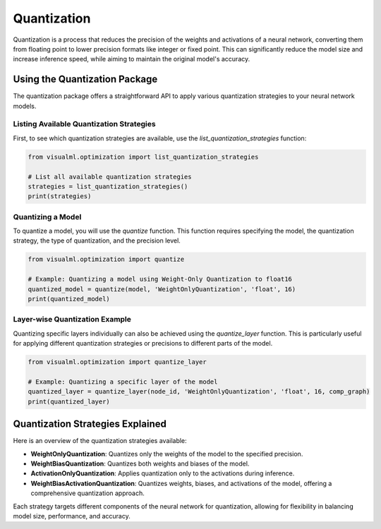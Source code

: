 =====================================
Quantization
=====================================

Quantization is a process that reduces the precision of the weights and activations of a neural network, converting them from floating point to lower precision formats like integer or fixed point. This can significantly reduce the model size and increase inference speed, while aiming to maintain the original model's accuracy.

------------------------------
Using the Quantization Package
------------------------------

The quantization package offers a straightforward API to apply various quantization strategies to your neural network models. 

^^^^^^^^^^^^^^^^^^^^^^^^^^^^^^^^^^^^^^^^^^^^^^
Listing Available Quantization Strategies
^^^^^^^^^^^^^^^^^^^^^^^^^^^^^^^^^^^^^^^^^^^^^^
First, to see which quantization strategies are available, use the `list_quantization_strategies` function:

.. code-block:: python

    from visualml.optimization import list_quantization_strategies

    # List all available quantization strategies
    strategies = list_quantization_strategies()
    print(strategies)

^^^^^^^^^^^^^^^^^^^^^^^^^^^^
Quantizing a Model
^^^^^^^^^^^^^^^^^^^^^^^^^^^^
To quantize a model, you will use the `quantize` function. This function requires specifying the model, the quantization strategy, the type of quantization, and the precision level.

.. code-block:: python

    from visualml.optimization import quantize

    # Example: Quantizing a model using Weight-Only Quantization to float16
    quantized_model = quantize(model, 'WeightOnlyQuantization', 'float', 16)
    print(quantized_model)

^^^^^^^^^^^^^^^^^^^^^^^^^^^^^^^
Layer-wise Quantization Example
^^^^^^^^^^^^^^^^^^^^^^^^^^^^^^^

Quantizing specific layers individually can also be achieved using the `quantize_layer` function. This is particularly useful for applying different quantization strategies or precisions to different parts of the model.

.. code-block:: python

    from visualml.optimization import quantize_layer

    # Example: Quantizing a specific layer of the model
    quantized_layer = quantize_layer(node_id, 'WeightOnlyQuantization', 'float', 16, comp_graph)
    print(quantized_layer)


---------------------------------
Quantization Strategies Explained
---------------------------------

Here is an overview of the quantization strategies available:

- **WeightOnlyQuantization**: Quantizes only the weights of the model to the specified precision.
- **WeightBiasQuantization**: Quantizes both weights and biases of the model.
- **ActivationOnlyQuantization**: Applies quantization only to the activations during inference.
- **WeightBiasActivationQuantization**: Quantizes weights, biases, and activations of the model, offering a comprehensive quantization approach.

Each strategy targets different components of the neural network for quantization, allowing for flexibility in balancing model size, performance, and accuracy.
